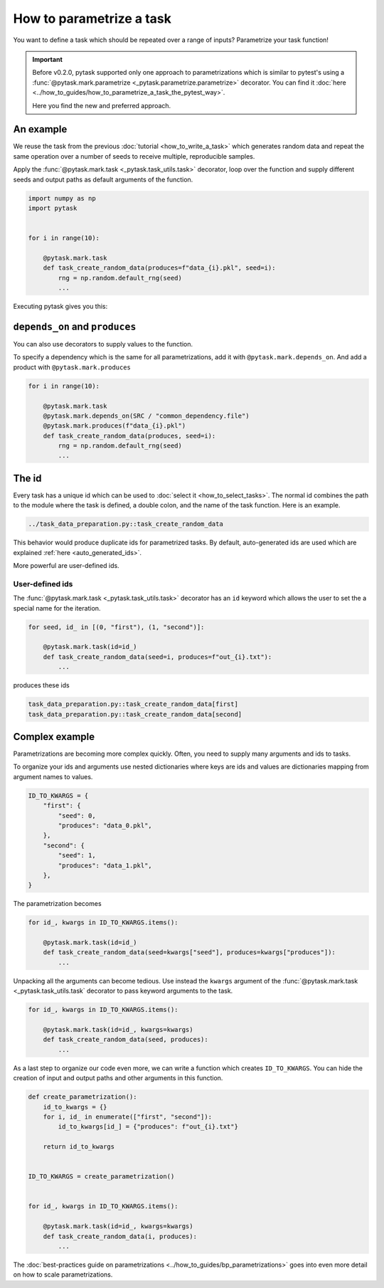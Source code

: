 How to parametrize a task
=========================

You want to define a task which should be repeated over a range of inputs? Parametrize
your task function!

.. important::

    Before v0.2.0, pytask supported only one approach to parametrizations which is
    similar to pytest's using a :func:`@pytask.mark.parametrize
    <_pytask.parametrize.parametrize>` decorator. You can find it :doc:`here
    <../how_to_guides/how_to_parametrize_a_task_the_pytest_way>`.

    Here you find the new and preferred approach.


An example
----------

We reuse the task from the previous :doc:`tutorial <how_to_write_a_task>` which
generates random data and repeat the same operation over a number of seeds to receive
multiple, reproducible samples.

Apply the :func:`@pytask.mark.task <_pytask.task_utils.task>` decorator, loop over the
function and supply different seeds and output paths as default arguments of the
function.

.. code-block:: python

    import numpy as np
    import pytask


    for i in range(10):

        @pytask.mark.task
        def task_create_random_data(produces=f"data_{i}.pkl", seed=i):
            rng = np.random.default_rng(seed)
            ...

Executing pytask gives you this:

.. image:: /_static/images/how-to-parametrize-a-task.png


``depends_on`` and ``produces``
-------------------------------

You can also use decorators to supply values to the function.

To specify a dependency which is the same for all parametrizations, add it with
``@pytask.mark.depends_on``. And add a product with ``@pytask.mark.produces``

.. code-block:: python

    for i in range(10):

        @pytask.mark.task
        @pytask.mark.depends_on(SRC / "common_dependency.file")
        @pytask.mark.produces(f"data_{i}.pkl")
        def task_create_random_data(produces, seed=i):
            rng = np.random.default_rng(seed)
            ...


.. _how_to_parametrize_a_task_the_id:

The id
------

Every task has a unique id which can be used to :doc:`select it <how_to_select_tasks>`.
The normal id combines the path to the module where the task is defined, a double colon,
and the name of the task function. Here is an example.

.. code-block::

    ../task_data_preparation.py::task_create_random_data

This behavior would produce duplicate ids for parametrized tasks. By default,
auto-generated ids are used which are explained :ref:`here <auto_generated_ids>`.

More powerful are user-defined ids.


.. _ids:

User-defined ids
~~~~~~~~~~~~~~~~

The :func:`@pytask.mark.task <_pytask.task_utils.task>` decorator has an ``id`` keyword
which allows the user to set the a special name for the iteration.

.. code-block:: python

    for seed, id_ in [(0, "first"), (1, "second")]:

        @pytask.mark.task(id=id_)
        def task_create_random_data(seed=i, produces=f"out_{i}.txt"):
            ...

produces these ids

.. code-block::

    task_data_preparation.py::task_create_random_data[first]
    task_data_preparation.py::task_create_random_data[second]


Complex example
---------------

Parametrizations are becoming more complex quickly. Often, you need to supply many
arguments and ids to tasks.

To organize your ids and arguments use nested dictionaries where keys are ids and values
are dictionaries mapping from argument names to values.

.. code-block:: python

    ID_TO_KWARGS = {
        "first": {
            "seed": 0,
            "produces": "data_0.pkl",
        },
        "second": {
            "seed": 1,
            "produces": "data_1.pkl",
        },
    }

The parametrization becomes

.. code-block:: python

    for id_, kwargs in ID_TO_KWARGS.items():

        @pytask.mark.task(id=id_)
        def task_create_random_data(seed=kwargs["seed"], produces=kwargs["produces"]):
            ...

Unpacking all the arguments can become tedious. Use instead the ``kwargs`` argument of
the :func:`@pytask.mark.task <_pytask.task_utils.task` decorator to pass keyword
arguments to the task.

.. code-block:: python

    for id_, kwargs in ID_TO_KWARGS.items():

        @pytask.mark.task(id=id_, kwargs=kwargs)
        def task_create_random_data(seed, produces):
            ...

As a last step to organize our code even more, we can write a function which creates
``ID_TO_KWARGS``. You can hide the creation of input and output paths and other
arguments in this function.

.. code-block:: python

    def create_parametrization():
        id_to_kwargs = {}
        for i, id_ in enumerate(["first", "second"]):
            id_to_kwargs[id_] = {"produces": f"out_{i}.txt"}

        return id_to_kwargs


    ID_TO_KWARGS = create_parametrization()


    for id_, kwargs in ID_TO_KWARGS.items():

        @pytask.mark.task(id=id_, kwargs=kwargs)
        def task_create_random_data(i, produces):
            ...

The :doc:`best-practices guide on parametrizations
<../how_to_guides/bp_parametrizations>` goes into even more detail on how to scale
parametrizations.
